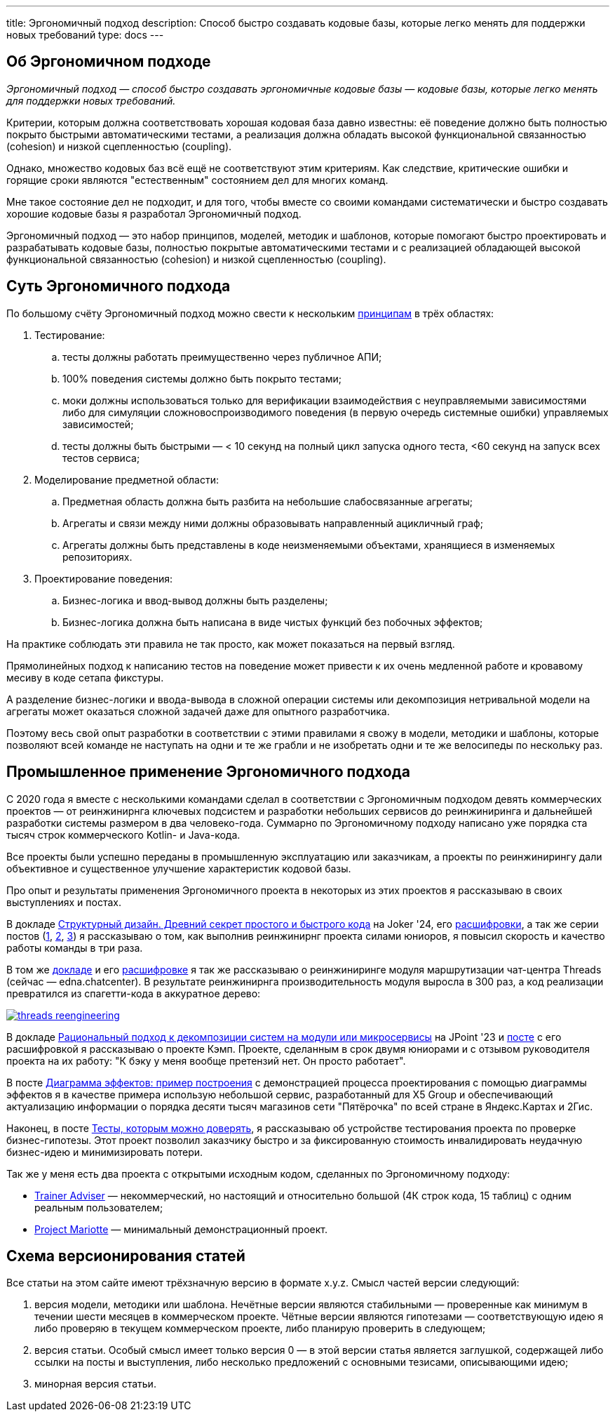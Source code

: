---
title: Эргономичный подход
description: Способ быстро создавать кодовые базы, которые легко менять для поддержки новых требований
type: docs
---

:source-highlighter: rouge
:icons: font
:sectanchors:
:toc:
:imagesdir: /docs/images

== Об Эргономичном подходе

_Эргономичный подход — способ быстро создавать эргономичные кодовые базы — кодовые базы, которые легко менять для поддержки новых требований._

Критерии, которым должна соответствовать хорошая кодовая база давно известны: её поведение должно быть полностью покрыто быстрыми автоматическими тестами, а реализация должна обладать высокой функциональной связанностью (cohesion) и низкой сцепленностью (coupling).

Однако, множество кодовых баз всё ещё не соответствуют этим критериям.
Как следствие, критические ошибки и горящие сроки являются "естественным" состоянием дел для многих команд.

Мне такое состояние дел не подходит, и для того, чтобы вместе со своими командами систематически и быстро создавать хорошие кодовые базы я разработал Эргономичный подход.

Эргономичный подход — это набор принципов, моделей, методик и шаблонов, которые помогают быстро проектировать и разрабатывать кодовые базы, полностью покрытые автоматическими тестами и с реализацией обладающей высокой функциональной связанностью (cohesion) и низкой сцепленностью (coupling).

== Суть Эргономичного подхода

По большому счёту Эргономичный подход можно свести к нескольким link:++{{<ref "docs/principles/">}}++[принципам] в трёх областях:

. Тестирование:
.. тесты должны работать преимущественно через публичное АПИ;
.. 100% поведения системы должно быть покрыто тестами;
.. моки должны использоваться только для верификации взаимодействия с неуправляемыми зависимостями либо для симуляции сложновоспроизводимого поведения (в первую очередь системные ошибки) управляемых зависимостей;
.. тесты должны быть быстрыми — < 10 секунд на полный цикл запуска одного теста, <60 секунд на запуск всех тестов сервиса;

. Моделирование предметной области:
.. Предметная область должна быть разбита на небольшие слабосвязанные агрегаты;
.. Агрегаты и связи между ними должны образовывать направленный ацикличный граф;
.. Агрегаты должны быть представлены в коде неизменяемыми объектами, хранящиеся в изменяемых репозиториях.

. Проектирование поведения:
.. Бизнес-логика и ввод-вывод должны быть разделены;
.. Бизнес-логика должна быть написана в виде чистых функций без побочных эффектов;

На практике соблюдать эти правила не так просто, как может показаться на первый взгляд.

Прямолинейных подход к написанию тестов на поведение может привести к их очень медленной работе и кровавому месиву в коде сетапа фикстуры.

А разделение бизнес-логики и ввода-вывода в сложной операции системы или декомпозиция нетривальной модели на агрегаты может оказаться сложной задачей даже для опытного разработчика.

Поэтому весь свой опыт разработки в соответствии с этими правилами я свожу в модели, методики и шаблоны, которые позволяют всей команде не наступать на одни и те же грабли и не изобретать одни и те же велосипеды по нескольку раз.

== Промышленное применение Эргономичного подхода

С 2020 года я вместе с несколькими командами сделал в соответствии с Эргономичным подходом девять коммерческих проектов — от реинжинирнга ключевых подсистем и разработки небольших сервисов до реинжиниринга и дальнейшей разработки системы размером в два человеко-года.
Суммарно по Эргономичному подходу написано уже порядка ста тысяч строк коммерческого Kotlin- и Java-кода.

Все проекты были успешно переданы в промышленную эксплуатацию или заказчикам, а проекты по реинжинирингу дали объективное и существенное улучшение характеристик кодовой базы.

Про опыт и результаты применения Эргономичного проекта в некоторых из этих проектов я рассказываю в своих выступлениях и постах.

В докладе https://rutube.ru/video/90f14fa2ffd0cc99215ac123351c7488/?t=1840&r=plemwd[Структурный дизайн. Древний секрет простого и быстрого кода] на Joker '24, его https://azhidkov.pro/posts/24/11/structured-design/#_%D0%BA%D0%B5%D0%B9%D1%81_3_project_e[расшифровки], а так же серии постов (https://azhidkov.pro/posts/23/07/project-e-results/[1], https://azhidkov.pro/posts/23/09/project-e-part1/[2], https://azhidkov.pro/posts/23/10/project-e-part2/[3]) я рассказываю о том, как выполнив реинжинирнг проекта силами юниоров, я повысил скорость и качество работы команды в три раза.

В том же https://rutube.ru/video/90f14fa2ffd0cc99215ac123351c7488/?t=1333&r=plemwd[докладе] и его https://azhidkov.pro/posts/24/11/structured-design/#_%D0%BA%D0%B5%D0%B9%D1%81_2_project_daniel[расшифровке] я так же рассказываю о реинжиниринге модуля маршрутизации чат-центра Threads (сейчас — edna.chatcenter).
В результате реинжинирнга производительность модуля выросла в 300 раз, а код реализации превратился из спагетти-кода в аккуратное дерево:

image::threads-reengineering.png[link={imagesdir}/threads-reengineering.png]

В докладе https://youtu.be/7u7LGhXlpcE?t=1352[Рациональный подход к декомпозиции систем на модули или микросервисы] на JPoint '23 и link:https://azhidkov.pro/posts/23/04/ergonomic-decomposition/#\_%D0%BA%D0%B5%D0%B9%D1%81_%D0%BA%D1%8D%D0%BC%D0%BF[посте] с его расшифровкой я рассказываю о проекте Кэмп.
Проекте, сделанным в срок двумя юниорами и с отзывом руководителя проекта на их работу: "К бэку у меня вообще претензий нет. Он просто работает".

В посте https://azhidkov.pro/posts/22/06/220611-true-story-project/[Диаграмма эффектов: пример построения] с демонстрацией процесса проектирования с помощью диаграммы эффектов я в качестве примера использую небольшой сервис, разработанный для X5 Group и обеспечивающий актуализацию информации о порядка десяти тысяч магазинов сети "Пятёрочка" по всей стране в Яндекс.Картах и 2Гис.

Наконец, в посте https://azhidkov.pro/posts/21/03/210321-project-l-testing/[Тесты, которым можно доверять], я рассказываю об устройстве тестирования проекта по проверке бизнес-гипотезы.
Этот проект позволил заказчику быстро и за фиксированную стоимость инвалидировать неудачную бизнес-идею и минимизировать потери.

Так же у меня есть два проекта с открытыми исходным кодом, сделанных по Эргономичному подходу:

* https://github.com/ergonomic-code/Trainer-Advisor[Trainer Adviser] — некоммерческий, но настоящий и относительно большой (4К строк кода, 15 таблиц) с одним реальным пользователем;
* https://github.com/ergonomic-code/Project-Mariotte[Project Mariotte] — минимальный демонстрационный проект.

== Схема версионирования статей

Все статьи на этом сайте имеют трёхзначную версию в формате x.y.z.
Смысл частей версии следующий:

. версия модели, методики или шаблона.
  Нечётные версии являются стабильными — проверенные как минимум в течении шести месяцев в коммерческом проекте.
  Чётные версии являются гипотезами — соответствующую идею я либо проверяю в текущем коммерческом проекте, либо планирую проверить в следующем;
. версия статьи.
  Особый смысл имеет только версия 0 — в этой версии статья является заглушкой, содержащей либо ссылки на посты и выступления, либо несколько предложений с основными тезисами, описывающими идею;
. минорная версия статьи.